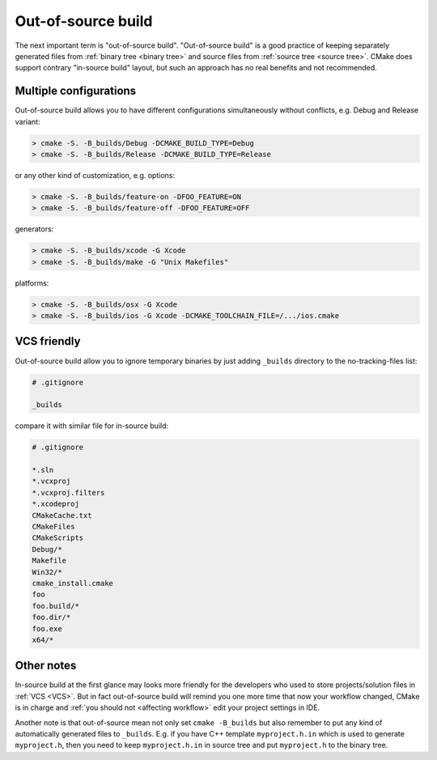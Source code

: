 .. Copyright (c) 2016, Ruslan Baratov
.. All rights reserved.

.. _out-of-source:

Out-of-source build
===================

The next important term is "out-of-source build". "Out-of-source build" is a
good practice of keeping separately generated files from
:ref:`binary tree <binary tree>` and source files from
:ref:`source tree <source tree>`. CMake does support contrary "in-source build"
layout, but such an approach has no real benefits and not recommended.

.. _out-of-source-config:

Multiple configurations
-----------------------

Out-of-source build allows you to have different configurations simultaneously
without conflicts, e.g. Debug and Release variant:

.. code-block:: none

  > cmake -S. -B_builds/Debug -DCMAKE_BUILD_TYPE=Debug
  > cmake -S. -B_builds/Release -DCMAKE_BUILD_TYPE=Release

or any other kind of customization, e.g. options:

.. code-block:: none

  > cmake -S. -B_builds/feature-on -DFOO_FEATURE=ON
  > cmake -S. -B_builds/feature-off -DFOO_FEATURE=OFF

generators:

.. code-block:: none

  > cmake -S. -B_builds/xcode -G Xcode
  > cmake -S. -B_builds/make -G "Unix Makefiles"

platforms:

.. code-block:: none

  > cmake -S. -B_builds/osx -G Xcode
  > cmake -S. -B_builds/ios -G Xcode -DCMAKE_TOOLCHAIN_FILE=/.../ios.cmake

VCS friendly
------------

Out-of-source build allow you to ignore temporary binaries by just adding
``_builds`` directory to the no-tracking-files list:

.. code-block:: none

  # .gitignore

  _builds

compare it with similar file for in-source build:

.. code-block:: none

  # .gitignore

  *.sln
  *.vcxproj
  *.vcxproj.filters
  *.xcodeproj
  CMakeCache.txt
  CMakeFiles
  CMakeScripts
  Debug/*
  Makefile
  Win32/*
  cmake_install.cmake
  foo
  foo.build/*
  foo.dir/*
  foo.exe
  x64/*

Other notes
-----------

In-source build at the first glance may looks more friendly for the developers
who used to store projects/solution files in :ref:`VCS <VCS>`. But in fact
out-of-source build will remind you one more time that now your workflow
changed, CMake is in charge and :ref:`you should not <affecting workflow>` edit
your project settings in IDE.

Another note is that out-of-source mean not only set ``cmake -B_builds`` but
also remember to put any kind of automatically generated files to ``_builds``.
E.g. if you have C++ template ``myproject.h.in`` which is used to generate
``myproject.h``, then you need to keep ``myproject.h.in`` in source tree and put
``myproject.h`` to the binary tree.
